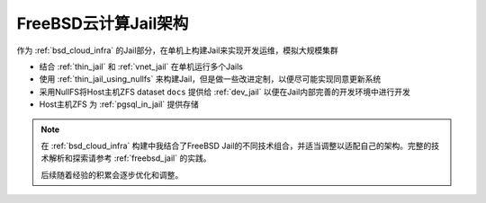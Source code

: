 .. _bsd_cloud_jail_infra:

========================
FreeBSD云计算Jail架构
========================

作为 :ref:`bsd_cloud_infra` 的Jail部分，在单机上构建Jail来实现开发运维，模拟大规模集群

- 结合 :ref:`thin_jail` 和 :ref:`vnet_jail` 在单机运行多个Jails
- 使用 :ref:`thin_jail_using_nullfs` 来构建Jail，但是做一些改进定制，以便尽可能实现同意更新系统
- 采用NullFS将Host主机ZFS dataset ``docs`` 提供给 :ref:`dev_jail` 以便在Jail内部完善的开发环境中进行开发
- Host主机ZFS 为 :ref:`pgsql_in_jail` 提供存储

.. note::

   在 :ref:`bsd_cloud_infra` 构建中我结合了FreeBSD Jail的不同技术组合，并适当调整以适配自己的架构。完整的技术解析和探索请参考 :ref:`freebsd_jail` 的实践。

   后续随着经验的积累会逐步优化和调整。

.. csv-table:: FreeBSD云计算主机分配
   :file: ../../../../../real/bsd_cloud/bsd_cloud_infra/hosts.csv
   :widths: 20, 20, 60
   :header-rows: 1

